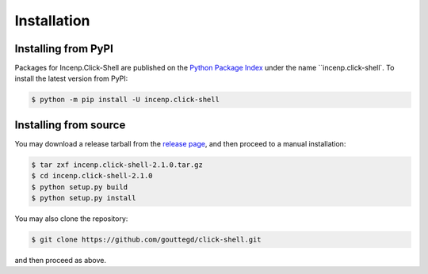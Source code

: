 Installation
============

Installing from PyPI
--------------------

Packages for Incenp.Click-Shell are published on the `Python Package
Index`_ under the name ``incenp.click-shell`. To install the latest
version from PyPI:

.. code-block:: console

   $ python -m pip install -U incenp.click-shell
   
   
Installing from source
----------------------

You may download a release tarball from the `release page`_, and then
proceed to a manual installation:

.. code-block:: console

   $ tar zxf incenp.click-shell-2.1.0.tar.gz
   $ cd incenp.click-shell-2.1.0
   $ python setup.py build
   $ python setup.py install
   
You may also clone the repository:

.. code-block:: console

   $ git clone https://github.com/gouttegd/click-shell.git
   
and then proceed as above.

.. _Python Package Index: https://pypi.org/project/incenp.click-shell/
.. _release page: https://github.com/gouttegd/click-shell/releases
